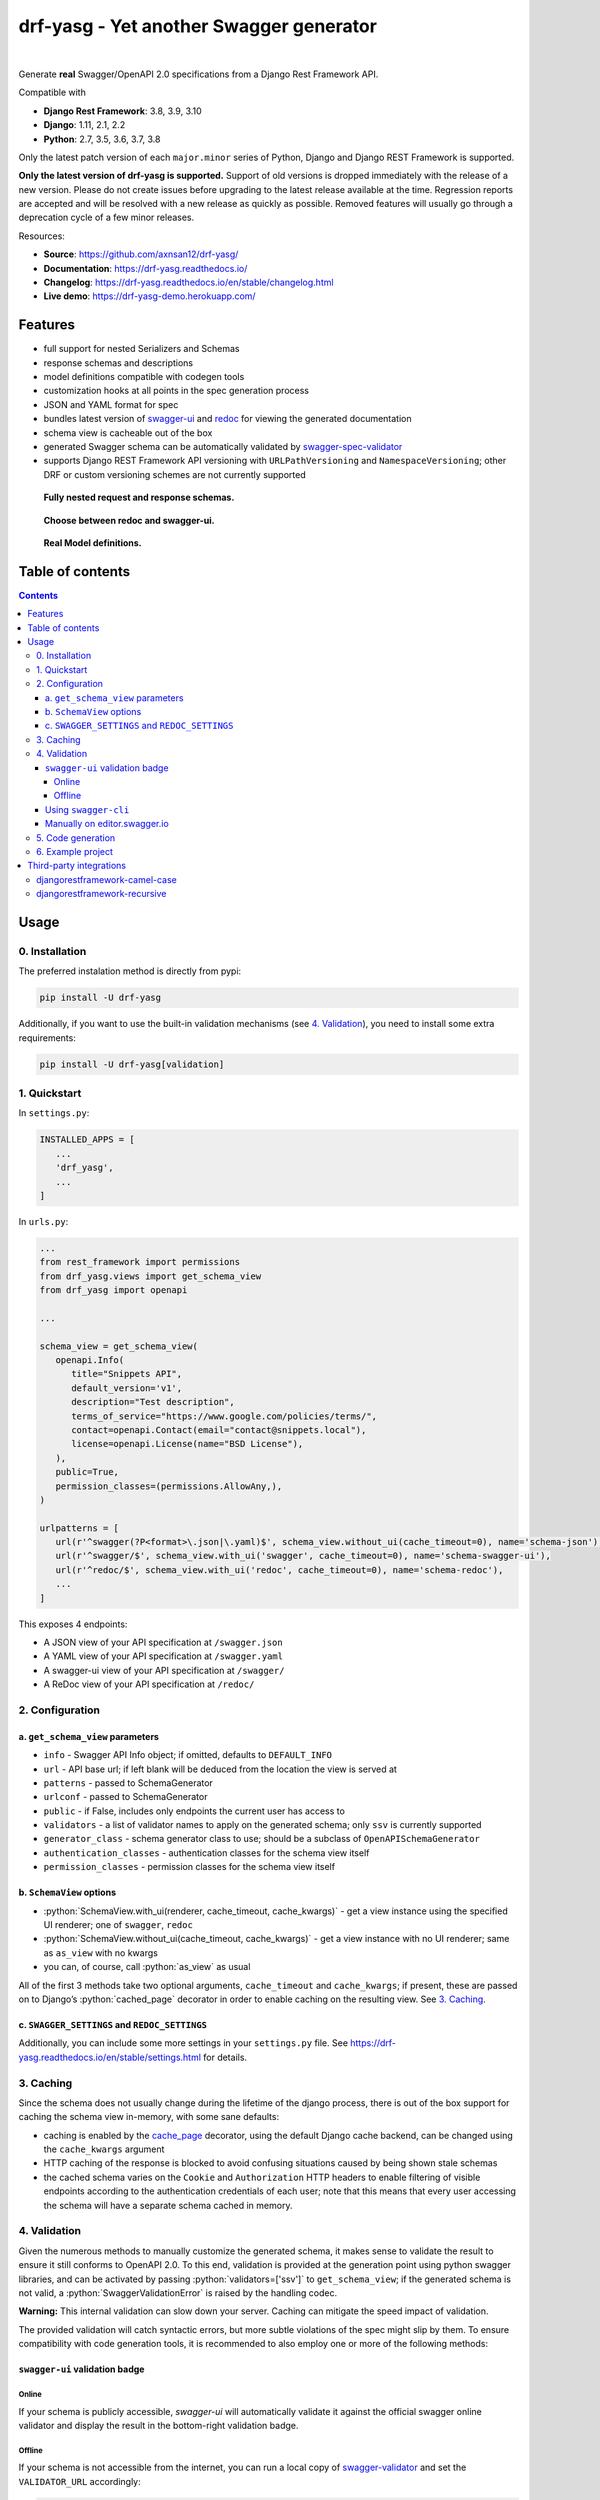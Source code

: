 .. role:: python(code)
   :language: python

########################################
drf-yasg - Yet another Swagger generator
########################################

|travis| |nbsp| |codecov| |nbsp| |rtd-badge| |nbsp| |pypi-version|

|bmac-button|

Generate **real** Swagger/OpenAPI 2.0 specifications from a Django Rest Framework API.

Compatible with

- **Django Rest Framework**: 3.8, 3.9, 3.10
- **Django**: 1.11, 2.1, 2.2
- **Python**: 2.7, 3.5, 3.6, 3.7, 3.8

Only the latest patch version of each ``major.minor`` series of Python, Django and Django REST Framework is supported.

**Only the latest version of drf-yasg is supported.** Support of old versions is dropped immediately with the release
of a new version. Please do not create issues before upgrading to the latest release available at the time. Regression
reports are accepted and will be resolved with a new release as quickly as possible. Removed features will usually go
through a deprecation cycle of a few minor releases.

Resources:

* **Source**: https://github.com/axnsan12/drf-yasg/
* **Documentation**: https://drf-yasg.readthedocs.io/
* **Changelog**: https://drf-yasg.readthedocs.io/en/stable/changelog.html
* **Live demo**: https://drf-yasg-demo.herokuapp.com/

|heroku-button|

********
Features
********

- full support for nested Serializers and Schemas
- response schemas and descriptions
- model definitions compatible with codegen tools
- customization hooks at all points in the spec generation process
- JSON and YAML format for spec
- bundles latest version of
  `swagger-ui <https://github.com/swagger-api/swagger-ui>`_ and
  `redoc <https://github.com/Rebilly/ReDoc>`_ for viewing the generated documentation
- schema view is cacheable out of the box
- generated Swagger schema can be automatically validated by
  `swagger-spec-validator <https://github.com/Yelp/swagger_spec_validator>`_
- supports Django REST Framework API versioning with ``URLPathVersioning`` and ``NamespaceVersioning``; other DRF
  or custom versioning schemes are not currently supported

.. figure:: https://raw.githubusercontent.com/axnsan12/drf-yasg/1.0.2/screenshots/redoc-nested-response.png
   :width: 100%
   :figwidth: image
   :alt: redoc screenshot

   **Fully nested request and response schemas.**

.. figure:: https://raw.githubusercontent.com/axnsan12/drf-yasg/1.0.2/screenshots/swagger-ui-list.png
   :width: 100%
   :figwidth: image
   :alt: swagger-ui screenshot

   **Choose between redoc and swagger-ui.**

.. figure:: https://raw.githubusercontent.com/axnsan12/drf-yasg/1.0.2/screenshots/swagger-ui-models.png
   :width: 100%
   :figwidth: image
   :alt: model definitions screenshot

   **Real Model definitions.**


*****************
Table of contents
*****************

.. contents::
   :depth: 4

*****
Usage
*****

0. Installation
===============

The preferred instalation method is directly from pypi:

.. code:: console

   pip install -U drf-yasg

Additionally, if you want to use the built-in validation mechanisms (see `4. Validation`_), you need to install
some extra requirements:

.. code:: console

   pip install -U drf-yasg[validation]

.. _readme-quickstart:

1. Quickstart
=============

In ``settings.py``:

.. code:: python

   INSTALLED_APPS = [
      ...
      'drf_yasg',
      ...
   ]

In ``urls.py``:

.. code:: python

   ...
   from rest_framework import permissions
   from drf_yasg.views import get_schema_view
   from drf_yasg import openapi

   ...

   schema_view = get_schema_view(
      openapi.Info(
         title="Snippets API",
         default_version='v1',
         description="Test description",
         terms_of_service="https://www.google.com/policies/terms/",
         contact=openapi.Contact(email="contact@snippets.local"),
         license=openapi.License(name="BSD License"),
      ),
      public=True,
      permission_classes=(permissions.AllowAny,),
   )

   urlpatterns = [
      url(r'^swagger(?P<format>\.json|\.yaml)$', schema_view.without_ui(cache_timeout=0), name='schema-json'),
      url(r'^swagger/$', schema_view.with_ui('swagger', cache_timeout=0), name='schema-swagger-ui'),
      url(r'^redoc/$', schema_view.with_ui('redoc', cache_timeout=0), name='schema-redoc'),
      ...
   ]

This exposes 4 endpoints:

* A JSON view of your API specification at ``/swagger.json``
* A YAML view of your API specification at ``/swagger.yaml``
* A swagger-ui view of your API specification at ``/swagger/``
* A ReDoc view of your API specification at ``/redoc/``

2. Configuration
================

---------------------------------
a. ``get_schema_view`` parameters
---------------------------------

- ``info`` - Swagger API Info object; if omitted, defaults to ``DEFAULT_INFO``
- ``url`` - API base url; if left blank will be deduced from the location the view is served at
- ``patterns`` - passed to SchemaGenerator
- ``urlconf`` - passed to SchemaGenerator
- ``public`` - if False, includes only endpoints the current user has access to
- ``validators`` - a list of validator names to apply on the generated schema; only ``ssv`` is currently supported
- ``generator_class`` - schema generator class to use; should be a subclass of ``OpenAPISchemaGenerator``
- ``authentication_classes`` - authentication classes for the schema view itself
- ``permission_classes`` - permission classes for the schema view itself

-------------------------------
b. ``SchemaView`` options
-------------------------------

-  :python:`SchemaView.with_ui(renderer, cache_timeout, cache_kwargs)` - get a view instance using the
   specified UI renderer; one of ``swagger``, ``redoc``
-  :python:`SchemaView.without_ui(cache_timeout, cache_kwargs)` - get a view instance with no UI renderer;
   same as ``as_view`` with no kwargs
-  you can, of course, call :python:`as_view` as usual

All of the first 3 methods take two optional arguments, ``cache_timeout`` and ``cache_kwargs``; if present,
these are passed on to Django’s :python:`cached_page` decorator in order to enable caching on the resulting view.
See `3. Caching`_.

----------------------------------------------
c. ``SWAGGER_SETTINGS`` and ``REDOC_SETTINGS``
----------------------------------------------

Additionally, you can include some more settings in your ``settings.py`` file.
See https://drf-yasg.readthedocs.io/en/stable/settings.html for details.


3. Caching
==========

Since the schema does not usually change during the lifetime of the django process, there is out of the box support for
caching the schema view in-memory, with some sane defaults:

* caching is enabled by the `cache_page <https://docs.djangoproject.com/en/1.11/topics/cache/#the-per-view-cache>`__
  decorator, using the default Django cache backend, can be changed using the ``cache_kwargs`` argument
* HTTP caching of the response is blocked to avoid confusing situations caused by being shown stale schemas
* the cached schema varies on the ``Cookie`` and ``Authorization`` HTTP headers to enable filtering of visible endpoints
  according to the authentication credentials of each user; note that this means that every user accessing the schema
  will have a separate schema cached in memory.

4. Validation
=============

Given the numerous methods to manually customize the generated schema, it makes sense to validate the result to ensure
it still conforms to OpenAPI 2.0. To this end, validation is provided at the generation point using python swagger
libraries, and can be activated by passing :python:`validators=['ssv']` to ``get_schema_view``; if the generated
schema is not valid, a :python:`SwaggerValidationError` is raised by the handling codec.

**Warning:** This internal validation can slow down your server.
Caching can mitigate the speed impact of validation.

The provided validation will catch syntactic errors, but more subtle violations of the spec might slip by them. To
ensure compatibility with code generation tools, it is recommended to also employ one or more of the following methods:

-------------------------------
``swagger-ui`` validation badge
-------------------------------

Online
^^^^^^

If your schema is publicly accessible, `swagger-ui` will automatically validate it against the official swagger
online validator and display the result in the bottom-right validation badge.

Offline
^^^^^^^

If your schema is not accessible from the internet, you can run a local copy of
`swagger-validator <https://hub.docker.com/r/swaggerapi/swagger-validator/>`_ and set the ``VALIDATOR_URL`` accordingly:

.. code:: python

    SWAGGER_SETTINGS = {
        ...
        'VALIDATOR_URL': 'http://localhost:8189',
        ...
    }

.. code:: console

    $ docker run --name swagger-validator -d -p 8189:8080 --add-host test.local:10.0.75.1 swaggerapi/swagger-validator
    84dabd52ba967c32ae6b660934fa6a429ca6bc9e594d56e822a858b57039c8a2
    $ curl http://localhost:8189/debug?url=http://test.local:8002/swagger/?format=openapi
    {}

---------------------
Using ``swagger-cli``
---------------------

https://www.npmjs.com/package/swagger-cli

.. code:: console

    $ npm install -g swagger-cli
    [...]
    $ swagger-cli validate http://test.local:8002/swagger.yaml
    http://test.local:8002/swagger.yaml is valid

--------------------------------------------------------------
Manually on `editor.swagger.io <https://editor.swagger.io/>`__
--------------------------------------------------------------

Importing the generated spec into https://editor.swagger.io/ will automatically trigger validation on it.
This method is currently the only way to get both syntactic and semantic validation on your specification.
The other validators only provide JSON schema-level validation, but miss things like duplicate operation names,
improper content types, etc

5. Code generation
==================

You can use the specification outputted by this library together with
`swagger-codegen <https://github.com/swagger-api/swagger-codegen>`_ to generate client code in your language of choice:

.. code:: console

   $ docker run --rm -v ${PWD}:/local swaggerapi/swagger-codegen-cli generate -i /local/tests/reference.yaml -l javascript -o /local/.codegen/js

See the github page linked above for more details.

.. _readme-testproj:

6. Example project
==================

For additional usage examples, you can take a look at the test project in the ``testproj`` directory:

.. code:: console

   $ git clone https://github.com/axnsan12/drf-yasg.git
   $ cd drf-yasg
   $ virtualenv venv
   $ source venv/bin/activate
   (venv) $ cd testproj
   (venv) $ python -m pip install -U pip setuptools
   (venv) $ pip install -U -r requirements.txt
   (venv) $ python manage.py migrate
   (venv) $ python manage.py runserver
   (venv) $ firefox localhost:8000/swagger/

************************
Third-party integrations
************************

djangorestframework-camel-case
===============================

Integration with `djangorestframework-camel-case <https://github.com/vbabiy/djangorestframework-camel-case>`_ is
provided out of the box - if you have ``djangorestframework-camel-case`` installed and your ``APIView`` uses
``CamelCaseJSONParser`` or ``CamelCaseJSONRenderer``, all property names will be converted to *camelCase* by default.

djangorestframework-recursive
===============================

Integration with `djangorestframework-recursive <https://github.com/heywbj/django-rest-framework-recursive>`_ is
provided out of the box - if you have ``djangorestframework-recursive`` installed.

.. |travis| image:: https://img.shields.io/travis/axnsan12/drf-yasg/master.svg
   :target: https://travis-ci.org/axnsan12/drf-yasg
   :alt: Travis CI

.. |codecov| image:: https://img.shields.io/codecov/c/github/axnsan12/drf-yasg/master.svg
   :target: https://codecov.io/gh/axnsan12/drf-yasg
   :alt: Codecov

.. |pypi-version| image:: https://img.shields.io/pypi/v/drf-yasg.svg
   :target: https://pypi.org/project/drf-yasg/
   :alt: PyPI

.. |rtd-badge| image:: https://img.shields.io/readthedocs/drf-yasg.svg
   :target: https://drf-yasg.readthedocs.io/
   :alt: ReadTheDocs

.. |bmac-button| image:: https://www.buymeacoffee.com/assets/img/custom_images/yellow_img.png
   :target: https://www.buymeacoffee.com/cvijdea
   :alt: Buy Me A Coffee

.. |heroku-button| image:: https://www.herokucdn.com/deploy/button.svg
   :target: https://heroku.com/deploy?template=https://github.com/axnsan12/drf-yasg
   :alt: Heroku deploy button

.. |nbsp| unicode:: 0xA0
   :trim:
